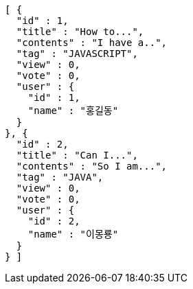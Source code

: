 [source,options="nowrap"]
----
[ {
  "id" : 1,
  "title" : "How to...",
  "contents" : "I have a..",
  "tag" : "JAVASCRIPT",
  "view" : 0,
  "vote" : 0,
  "user" : {
    "id" : 1,
    "name" : "홍길동"
  }
}, {
  "id" : 2,
  "title" : "Can I...",
  "contents" : "So I am...",
  "tag" : "JAVA",
  "view" : 0,
  "vote" : 0,
  "user" : {
    "id" : 2,
    "name" : "이몽룡"
  }
} ]
----